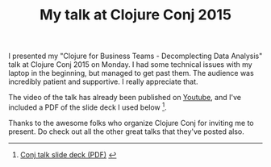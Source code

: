 #+title: My talk at Clojure Conj 2015
#+tags: clojure juxt.io

I presented my "Clojure for Business Teams - Decomplecting Data Analysis" talk at Clojure Conj 2015 on Monday. I had some technical issues with my laptop in the beginning, but managed to get past them. The audience was incredibly patient and supportive. I really appreciate that.

The video of the talk has already been published on [[https://youtu.be/WNOTVsthhpI][Youtube]], and I've included a PDF of the slide deck I used below [1].

Thanks to the awesome folks who organize Clojure Conj for inviting me to present. Do check out all the other great talks that they've posted also.

[1]
#+BEGIN_HTML
<a href="/assets/2015/11/17/2015-conj-talk.pdf">Conj talk slide deck (PDF)</a>
#+END_HTML

